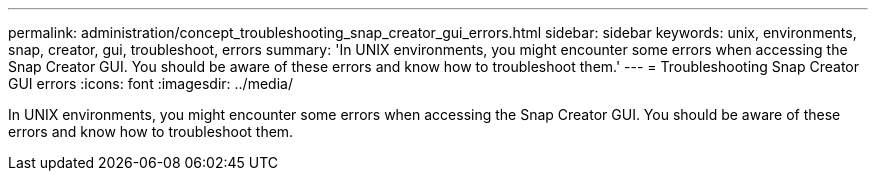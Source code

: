 ---
permalink: administration/concept_troubleshooting_snap_creator_gui_errors.html
sidebar: sidebar
keywords: unix, environments, snap, creator, gui, troubleshoot, errors
summary: 'In UNIX environments, you might encounter some errors when accessing the Snap Creator GUI. You should be aware of these errors and know how to troubleshoot them.'
---
= Troubleshooting Snap Creator GUI errors
:icons: font
:imagesdir: ../media/

[.lead]
In UNIX environments, you might encounter some errors when accessing the Snap Creator GUI. You should be aware of these errors and know how to troubleshoot them.
